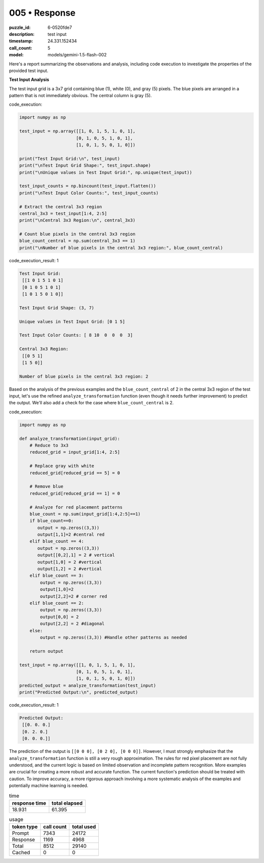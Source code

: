 005 • Response
==============

:puzzle_id: 6-0520fde7
:description: test input
:timestamp: 24.331.152434
:call_count: 5

:model: models/gemini-1.5-flash-002






Here's a report summarizing the observations and analysis, including code execution to investigate the properties of the provided test input.

**Test Input Analysis**

The test input grid is a 3x7 grid containing blue (1), white (0), and gray (5) pixels.  The blue pixels are arranged in a pattern that is not immediately obvious. The central column is gray (5).






code_execution:






.. code-block:: python


   import numpy as np

   test_input = np.array([[1, 0, 1, 5, 1, 0, 1],
                         [0, 1, 0, 5, 1, 0, 1],
                         [1, 0, 1, 5, 0, 1, 0]])

   print("Test Input Grid:\n", test_input)
   print("\nTest Input Grid Shape:", test_input.shape)
   print("\nUnique values in Test Input Grid:", np.unique(test_input))

   test_input_counts = np.bincount(test_input.flatten())
   print("\nTest Input Color Counts:", test_input_counts)

   # Extract the central 3x3 region
   central_3x3 = test_input[1:4, 2:5]
   print("\nCentral 3x3 Region:\n", central_3x3)

   # Count blue pixels in the central 3x3 region
   blue_count_central = np.sum(central_3x3 == 1)
   print("\nNumber of blue pixels in the central 3x3 region:", blue_count_central)






code_execution_result: 1






.. code-block::

   Test Input Grid:
    [[1 0 1 5 1 0 1]
    [0 1 0 5 1 0 1]
    [1 0 1 5 0 1 0]]

   Test Input Grid Shape: (3, 7)

   Unique values in Test Input Grid: [0 1 5]

   Test Input Color Counts: [ 8 10  0  0  0  3]

   Central 3x3 Region:
    [[0 5 1]
    [1 5 0]]

   Number of blue pixels in the central 3x3 region: 2






Based on the analysis of the previous examples and the ``blue_count_central`` of 2 in the central 3x3 region of the test input, let's use the refined ``analyze_transformation`` function (even though it needs further improvement) to predict the output.  We'll also add a check for the case where ``blue_count_central`` is 2.






code_execution:






.. code-block:: python


   import numpy as np

   def analyze_transformation(input_grid):
       # Reduce to 3x3
       reduced_grid = input_grid[1:4, 2:5]

       # Replace gray with white
       reduced_grid[reduced_grid == 5] = 0

       # Remove blue
       reduced_grid[reduced_grid == 1] = 0

       # Analyze for red placement patterns 
       blue_count = np.sum(input_grid[1:4,2:5]==1)
       if blue_count==0:
          output = np.zeros((3,3))
          output[1,1]=2 #central red
       elif blue_count == 4:
          output = np.zeros((3,3))
          output[[0,2],1] = 2 # vertical
          output[1,0] = 2 #vertical
          output[1,2] = 2 #vertical
       elif blue_count == 3:
           output = np.zeros((3,3))
           output[1,0]=2
           output[2,2]=2 # corner red
       elif blue_count == 2:
           output = np.zeros((3,3))
           output[0,0] = 2
           output[2,2] = 2 #diagonal
       else:
           output = np.zeros((3,3)) #Handle other patterns as needed

       return output

   test_input = np.array([[1, 0, 1, 5, 1, 0, 1],
                         [0, 1, 0, 5, 1, 0, 1],
                         [1, 0, 1, 5, 0, 1, 0]])
   predicted_output = analyze_transformation(test_input)
   print("Predicted Output:\n", predicted_output)






code_execution_result: 1






.. code-block::

   Predicted Output:
    [[0. 0. 0.]
    [0. 2. 0.]
    [0. 0. 0.]]






The prediction of the output is ``[[0 0 0], [0 2 0], [0 0 0]]``.  However,  I must strongly emphasize that the ``analyze_transformation`` function is still a very rough approximation. The rules for red pixel placement are not fully understood, and the current logic is based on limited observation and incomplete pattern recognition.  More examples are crucial for creating a more robust and accurate function.  The current function's prediction should be treated with caution.  To improve accuracy, a more rigorous approach involving a more systematic analysis of the examples and potentially machine learning is needed.






.. list-table:: time
   :header-rows: 1

   * - response time
     - total elapsed
   * - 18.931 
     - 61.395 



.. list-table:: usage
   :header-rows: 1

   * - token type
     - call count
     - total used

   * - Prompt 
     - 7343 
     - 24172 

   * - Response 
     - 1169 
     - 4968 

   * - Total 
     - 8512 
     - 29140 

   * - Cached 
     - 0 
     - 0 



.. seealso::

   - :doc:`005-history`
   - :doc:`005-response`
